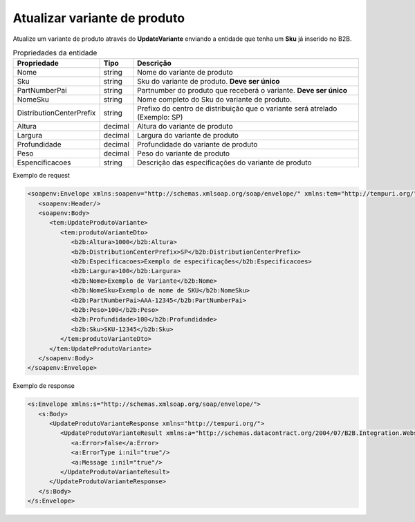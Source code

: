 Atualizar variante de produto
=======

Atualize um variante de produto através do **UpdateVariante** enviando a entidade que tenha um **Sku** já inserido no B2B. 


.. list-table:: Propriedades da entidade
   :widths: auto
   :header-rows: 1

   * - Propriedade
     - Tipo
     - Descrição
   * - Nome
     - string
     - Nome do variante de produto
   * - Sku
     - string
     - Sku do variante de produto. **Deve ser único**
   * - PartNumberPai
     - string
     - Partnumber do produto que receberá o variante. **Deve ser único**
   * - NomeSku
     - string
     - Nome completo do Sku do variante de produto.
   * - DistributionCenterPrefix
     - string
     - Prefixo do centro de distribuição que o variante será atrelado (Exemplo: SP)
   * - Altura
     - decimal
     - Altura do variante de produto
   * - Largura
     - decimal
     - Largura do variante de produto
   * - Profundidade
     - decimal
     - Profundidade do variante de produto
   * - Peso
     - decimal
     - Peso do variante de produto
   * - Espencificacoes
     - string
     - Descrição das especificações do variante de produto 

Exemplo de request

.. code-block:: xml

  <soapenv:Envelope xmlns:soapenv="http://schemas.xmlsoap.org/soap/envelope/" xmlns:tem="http://tempuri.org/" xmlns:b2b="http://schemas.datacontract.org/2004/07/B2B.Integration.Webservices.Produtos.DTO">
     <soapenv:Header/>
     <soapenv:Body>
        <tem:UpdateProdutoVariante>
           <tem:produtoVarianteDto>
              <b2b:Altura>1000</b2b:Altura>
              <b2b:DistributionCenterPrefix>SP</b2b:DistributionCenterPrefix>
              <b2b:Especificacoes>Exemplo de especificações</b2b:Especificacoes>
              <b2b:Largura>100</b2b:Largura>
              <b2b:Nome>Exemplo de Variante</b2b:Nome>
              <b2b:NomeSku>Exemplo de nome de SKU</b2b:NomeSku>
              <b2b:PartNumberPai>AAA-12345</b2b:PartNumberPai>
              <b2b:Peso>100</b2b:Peso>
              <b2b:Profundidade>100</b2b:Profundidade>
              <b2b:Sku>SKU-12345</b2b:Sku>
           </tem:produtoVarianteDto>
        </tem:UpdateProdutoVariante>
     </soapenv:Body>
  </soapenv:Envelope>

  
Exemplo de response

.. code-block:: xml

  <s:Envelope xmlns:s="http://schemas.xmlsoap.org/soap/envelope/">
     <s:Body>
        <UpdateProdutoVarianteResponse xmlns="http://tempuri.org/">
           <UpdateProdutoVarianteResult xmlns:a="http://schemas.datacontract.org/2004/07/B2B.Integration.Webservices" xmlns:i="http://www.w3.org/2001/XMLSchema-instance">
              <a:Error>false</a:Error>
              <a:ErrorType i:nil="true"/>
              <a:Message i:nil="true"/>
           </UpdateProdutoVarianteResult>
        </UpdateProdutoVarianteResponse>
     </s:Body>
  </s:Envelope>
